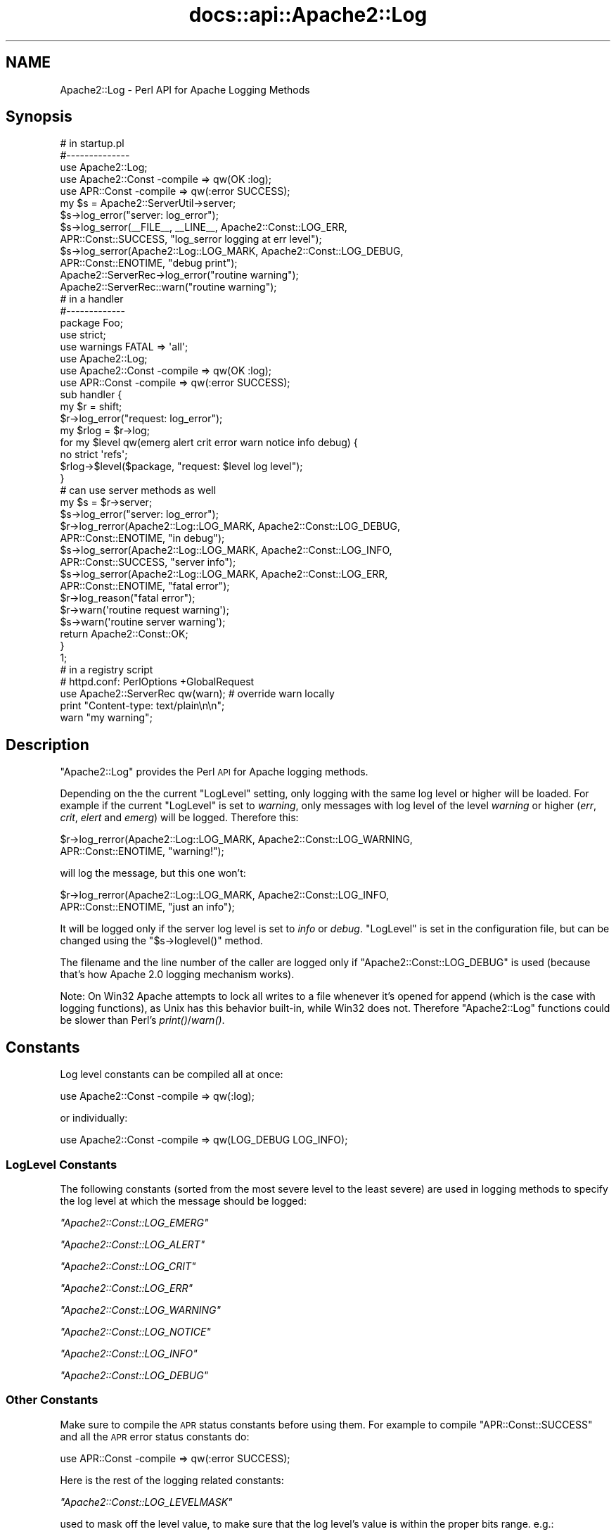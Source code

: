 .\" Automatically generated by Pod::Man 2.28 (Pod::Simple 3.28)
.\"
.\" Standard preamble:
.\" ========================================================================
.de Sp \" Vertical space (when we can't use .PP)
.if t .sp .5v
.if n .sp
..
.de Vb \" Begin verbatim text
.ft CW
.nf
.ne \\$1
..
.de Ve \" End verbatim text
.ft R
.fi
..
.\" Set up some character translations and predefined strings.  \*(-- will
.\" give an unbreakable dash, \*(PI will give pi, \*(L" will give a left
.\" double quote, and \*(R" will give a right double quote.  \*(C+ will
.\" give a nicer C++.  Capital omega is used to do unbreakable dashes and
.\" therefore won't be available.  \*(C` and \*(C' expand to `' in nroff,
.\" nothing in troff, for use with C<>.
.tr \(*W-
.ds C+ C\v'-.1v'\h'-1p'\s-2+\h'-1p'+\s0\v'.1v'\h'-1p'
.ie n \{\
.    ds -- \(*W-
.    ds PI pi
.    if (\n(.H=4u)&(1m=24u) .ds -- \(*W\h'-12u'\(*W\h'-12u'-\" diablo 10 pitch
.    if (\n(.H=4u)&(1m=20u) .ds -- \(*W\h'-12u'\(*W\h'-8u'-\"  diablo 12 pitch
.    ds L" ""
.    ds R" ""
.    ds C` ""
.    ds C' ""
'br\}
.el\{\
.    ds -- \|\(em\|
.    ds PI \(*p
.    ds L" ``
.    ds R" ''
.    ds C`
.    ds C'
'br\}
.\"
.\" Escape single quotes in literal strings from groff's Unicode transform.
.ie \n(.g .ds Aq \(aq
.el       .ds Aq '
.\"
.\" If the F register is turned on, we'll generate index entries on stderr for
.\" titles (.TH), headers (.SH), subsections (.SS), items (.Ip), and index
.\" entries marked with X<> in POD.  Of course, you'll have to process the
.\" output yourself in some meaningful fashion.
.\"
.\" Avoid warning from groff about undefined register 'F'.
.de IX
..
.nr rF 0
.if \n(.g .if rF .nr rF 1
.if (\n(rF:(\n(.g==0)) \{
.    if \nF \{
.        de IX
.        tm Index:\\$1\t\\n%\t"\\$2"
..
.        if !\nF==2 \{
.            nr % 0
.            nr F 2
.        \}
.    \}
.\}
.rr rF
.\"
.\" Accent mark definitions (@(#)ms.acc 1.5 88/02/08 SMI; from UCB 4.2).
.\" Fear.  Run.  Save yourself.  No user-serviceable parts.
.    \" fudge factors for nroff and troff
.if n \{\
.    ds #H 0
.    ds #V .8m
.    ds #F .3m
.    ds #[ \f1
.    ds #] \fP
.\}
.if t \{\
.    ds #H ((1u-(\\\\n(.fu%2u))*.13m)
.    ds #V .6m
.    ds #F 0
.    ds #[ \&
.    ds #] \&
.\}
.    \" simple accents for nroff and troff
.if n \{\
.    ds ' \&
.    ds ` \&
.    ds ^ \&
.    ds , \&
.    ds ~ ~
.    ds /
.\}
.if t \{\
.    ds ' \\k:\h'-(\\n(.wu*8/10-\*(#H)'\'\h"|\\n:u"
.    ds ` \\k:\h'-(\\n(.wu*8/10-\*(#H)'\`\h'|\\n:u'
.    ds ^ \\k:\h'-(\\n(.wu*10/11-\*(#H)'^\h'|\\n:u'
.    ds , \\k:\h'-(\\n(.wu*8/10)',\h'|\\n:u'
.    ds ~ \\k:\h'-(\\n(.wu-\*(#H-.1m)'~\h'|\\n:u'
.    ds / \\k:\h'-(\\n(.wu*8/10-\*(#H)'\z\(sl\h'|\\n:u'
.\}
.    \" troff and (daisy-wheel) nroff accents
.ds : \\k:\h'-(\\n(.wu*8/10-\*(#H+.1m+\*(#F)'\v'-\*(#V'\z.\h'.2m+\*(#F'.\h'|\\n:u'\v'\*(#V'
.ds 8 \h'\*(#H'\(*b\h'-\*(#H'
.ds o \\k:\h'-(\\n(.wu+\w'\(de'u-\*(#H)/2u'\v'-.3n'\*(#[\z\(de\v'.3n'\h'|\\n:u'\*(#]
.ds d- \h'\*(#H'\(pd\h'-\w'~'u'\v'-.25m'\f2\(hy\fP\v'.25m'\h'-\*(#H'
.ds D- D\\k:\h'-\w'D'u'\v'-.11m'\z\(hy\v'.11m'\h'|\\n:u'
.ds th \*(#[\v'.3m'\s+1I\s-1\v'-.3m'\h'-(\w'I'u*2/3)'\s-1o\s+1\*(#]
.ds Th \*(#[\s+2I\s-2\h'-\w'I'u*3/5'\v'-.3m'o\v'.3m'\*(#]
.ds ae a\h'-(\w'a'u*4/10)'e
.ds Ae A\h'-(\w'A'u*4/10)'E
.    \" corrections for vroff
.if v .ds ~ \\k:\h'-(\\n(.wu*9/10-\*(#H)'\s-2\u~\d\s+2\h'|\\n:u'
.if v .ds ^ \\k:\h'-(\\n(.wu*10/11-\*(#H)'\v'-.4m'^\v'.4m'\h'|\\n:u'
.    \" for low resolution devices (crt and lpr)
.if \n(.H>23 .if \n(.V>19 \
\{\
.    ds : e
.    ds 8 ss
.    ds o a
.    ds d- d\h'-1'\(ga
.    ds D- D\h'-1'\(hy
.    ds th \o'bp'
.    ds Th \o'LP'
.    ds ae ae
.    ds Ae AE
.\}
.rm #[ #] #H #V #F C
.\" ========================================================================
.\"
.IX Title "docs::api::Apache2::Log 3"
.TH docs::api::Apache2::Log 3 "2011-02-08" "perl v5.20.0" "User Contributed Perl Documentation"
.\" For nroff, turn off justification.  Always turn off hyphenation; it makes
.\" way too many mistakes in technical documents.
.if n .ad l
.nh
.SH "NAME"
Apache2::Log \- Perl API for Apache Logging Methods
.SH "Synopsis"
.IX Header "Synopsis"
.Vb 3
\&  # in startup.pl
\&  #\-\-\-\-\-\-\-\-\-\-\-\-\-\-
\&  use Apache2::Log;
\&  
\&  use Apache2::Const \-compile => qw(OK :log);
\&  use APR::Const    \-compile => qw(:error SUCCESS);
\&  
\&  my $s = Apache2::ServerUtil\->server;
\&  
\&  $s\->log_error("server: log_error");
\&  $s\->log_serror(_\|_FILE_\|_, _\|_LINE_\|_, Apache2::Const::LOG_ERR,
\&                 APR::Const::SUCCESS, "log_serror logging at err level");
\&  $s\->log_serror(Apache2::Log::LOG_MARK, Apache2::Const::LOG_DEBUG,
\&                 APR::Const::ENOTIME, "debug print");
\&  Apache2::ServerRec\->log_error("routine warning");
\&  
\&  Apache2::ServerRec::warn("routine warning");
\&
\&  # in a handler
\&  #\-\-\-\-\-\-\-\-\-\-\-\-\-
\&  package Foo;
\&  
\&  use strict;
\&  use warnings FATAL => \*(Aqall\*(Aq;
\&  
\&  use Apache2::Log;
\&  
\&  use Apache2::Const \-compile => qw(OK :log);
\&  use APR::Const    \-compile => qw(:error SUCCESS);
\&  
\&  sub handler {
\&      my $r = shift;
\&      $r\->log_error("request: log_error");
\&  
\&      my $rlog = $r\->log;
\&      for my $level qw(emerg alert crit error warn notice info debug) {
\&          no strict \*(Aqrefs\*(Aq;
\&          $rlog\->$level($package, "request: $level log level");
\&      }
\&  
\&      # can use server methods as well
\&      my $s = $r\->server;
\&      $s\->log_error("server: log_error");
\&  
\&      $r\->log_rerror(Apache2::Log::LOG_MARK, Apache2::Const::LOG_DEBUG,
\&                     APR::Const::ENOTIME, "in debug");
\&  
\&      $s\->log_serror(Apache2::Log::LOG_MARK, Apache2::Const::LOG_INFO,
\&                     APR::Const::SUCCESS, "server info");
\&  
\&      $s\->log_serror(Apache2::Log::LOG_MARK, Apache2::Const::LOG_ERR,
\&                     APR::Const::ENOTIME, "fatal error");
\&  
\&      $r\->log_reason("fatal error");
\&      $r\->warn(\*(Aqroutine request warning\*(Aq);
\&      $s\->warn(\*(Aqroutine server warning\*(Aq);
\&  
\&      return Apache2::Const::OK;
\&  }
\&  1;
\&
\&  # in a registry script
\&  # httpd.conf: PerlOptions +GlobalRequest
\&  use Apache2::ServerRec qw(warn); # override warn locally
\&  print "Content\-type: text/plain\en\en";
\&  warn "my warning";
.Ve
.SH "Description"
.IX Header "Description"
\&\f(CW\*(C`Apache2::Log\*(C'\fR provides the Perl \s-1API\s0 for Apache logging methods.
.PP
Depending on the the current \f(CW\*(C`LogLevel\*(C'\fR setting, only logging with
the same log level or higher will be loaded. For example if the
current \f(CW\*(C`LogLevel\*(C'\fR is set to \fIwarning\fR, only messages with log level
of the level \fIwarning\fR or higher (\fIerr\fR, \fIcrit\fR, \fIelert\fR and
\&\fIemerg\fR) will be logged. Therefore this:
.PP
.Vb 2
\&  $r\->log_rerror(Apache2::Log::LOG_MARK, Apache2::Const::LOG_WARNING,
\&                 APR::Const::ENOTIME, "warning!");
.Ve
.PP
will log the message, but this one won't:
.PP
.Vb 2
\&  $r\->log_rerror(Apache2::Log::LOG_MARK, Apache2::Const::LOG_INFO,
\&                 APR::Const::ENOTIME, "just an info");
.Ve
.PP
It will be logged only if the server log level is set to \fIinfo\fR or
\&\fIdebug\fR. \f(CW\*(C`LogLevel\*(C'\fR is set in the configuration file, but can be
changed using the
\&\f(CW\*(C`$s\->loglevel()\*(C'\fR
method.
.PP
The filename and the line number of the caller are logged only if
\&\f(CW\*(C`Apache2::Const::LOG_DEBUG\*(C'\fR is used (because that's how Apache 2.0 logging
mechanism works).
.PP
Note: On Win32 Apache attempts to lock all writes to a file whenever
it's opened for append (which is the case with logging functions), as
Unix has this behavior built-in, while Win32 does not. Therefore
\&\f(CW\*(C`Apache2::Log\*(C'\fR functions could be slower than Perl's \fIprint()\fR/\fIwarn()\fR.
.SH "Constants"
.IX Header "Constants"
Log level constants can be compiled all at once:
.PP
.Vb 1
\&  use Apache2::Const \-compile => qw(:log);
.Ve
.PP
or individually:
.PP
.Vb 1
\&  use Apache2::Const \-compile => qw(LOG_DEBUG LOG_INFO);
.Ve
.SS "LogLevel Constants"
.IX Subsection "LogLevel Constants"
The following constants (sorted from the most severe level to the
least severe) are used in logging methods to specify the log level at
which the message should be logged:
.PP
\fI\f(CI\*(C`Apache2::Const::LOG_EMERG\*(C'\fI\fR
.IX Subsection "Apache2::Const::LOG_EMERG"
.PP
\fI\f(CI\*(C`Apache2::Const::LOG_ALERT\*(C'\fI\fR
.IX Subsection "Apache2::Const::LOG_ALERT"
.PP
\fI\f(CI\*(C`Apache2::Const::LOG_CRIT\*(C'\fI\fR
.IX Subsection "Apache2::Const::LOG_CRIT"
.PP
\fI\f(CI\*(C`Apache2::Const::LOG_ERR\*(C'\fI\fR
.IX Subsection "Apache2::Const::LOG_ERR"
.PP
\fI\f(CI\*(C`Apache2::Const::LOG_WARNING\*(C'\fI\fR
.IX Subsection "Apache2::Const::LOG_WARNING"
.PP
\fI\f(CI\*(C`Apache2::Const::LOG_NOTICE\*(C'\fI\fR
.IX Subsection "Apache2::Const::LOG_NOTICE"
.PP
\fI\f(CI\*(C`Apache2::Const::LOG_INFO\*(C'\fI\fR
.IX Subsection "Apache2::Const::LOG_INFO"
.PP
\fI\f(CI\*(C`Apache2::Const::LOG_DEBUG\*(C'\fI\fR
.IX Subsection "Apache2::Const::LOG_DEBUG"
.SS "Other Constants"
.IX Subsection "Other Constants"
Make sure to compile the \s-1APR\s0 status constants before using them. For
example to compile \f(CW\*(C`APR::Const::SUCCESS\*(C'\fR and all the \s-1APR\s0 error status
constants do:
.PP
.Vb 1
\&  use APR::Const    \-compile => qw(:error SUCCESS);
.Ve
.PP
Here is the rest of the logging related constants:
.PP
\fI\f(CI\*(C`Apache2::Const::LOG_LEVELMASK\*(C'\fI\fR
.IX Subsection "Apache2::Const::LOG_LEVELMASK"
.PP
used to mask off the level value, to make sure that the log level's
value is within the proper bits range. e.g.:
.PP
.Vb 1
\&  $loglevel &= LOG_LEVELMASK;
.Ve
.PP
\fI\f(CI\*(C`Apache2::Const::LOG_TOCLIENT\*(C'\fI\fR
.IX Subsection "Apache2::Const::LOG_TOCLIENT"
.PP
used to give content handlers the option of including the error text
in the \f(CW\*(C`ErrorDocument\*(C'\fR sent back to the client. When
\&\f(CW\*(C`Apache2::Const::LOG_TOCLIENT\*(C'\fR is passed to \f(CW\*(C`log_rerror()\*(C'\fR the error message
will be saved in the \f(CW$r\fR's notes table, keyed to the string
\&\fI\*(L"error-notes\*(R"\fR, if and only if the severity level of the message is
\&\f(CW\*(C`Apache2::Const::LOG_WARNING\*(C'\fR or greater and there are no other
\&\fI\*(L"error-notes\*(R"\fR entry already set in the request record's notes
table. Once the \fI\*(L"error-notes\*(R"\fR entry is set, it is up to the error
handler to determine whether this text should be sent back to the
client.  For example:
.PP
.Vb 6
\&  use Apache2::Const \-compile => qw(:log);
\&  use APR::Const    \-compile => qw(ENOTIME);
\&  $r\->log_rerror(Apache2::Log::LOG_MARK,
\&                 Apache2::Const::LOG_ERR|Apache2::Const::LOG_TOCLIENT,
\&                 APR::Const::ENOTIME,
\&                 "request log_rerror");
.Ve
.PP
now the log message can be retrieved via:
.PP
.Vb 1
\&  $r\->notes\->get("error\-notes");
.Ve
.PP
Remember that client-generated text streams sent back to the client
\&\fB\s-1MUST\s0\fR be escaped to prevent \s-1CSS\s0 attacks.
.PP
\fI\f(CI\*(C`Apache2::Const::LOG_STARTUP\*(C'\fI\fR
.IX Subsection "Apache2::Const::LOG_STARTUP"
.PP
is useful for startup message where no timestamps, logging level is
wanted. For example:
.PP
.Vb 6
\&  use Apache2::Const \-compile => qw(:log);
\&  use APR::Const    \-compile => qw(SUCCESS);
\&  $s\->log_serror(Apache2::Log::LOG_MARK,
\&                 Apache2::Const::LOG_INFO,
\&                 APR::Const::SUCCESS,
\&                 "This log message comes with a header");
.Ve
.PP
will print:
.PP
.Vb 1
\&  [Wed May 14 16:47:09 2003] [info] This log message comes with a header
.Ve
.PP
whereas, when \f(CW\*(C`Apache2::Const::LOG_STARTUP\*(C'\fR is binary ORed as in:
.PP
.Vb 6
\&  use Apache2::Const \-compile => qw(:log);
\&  use APR::Const    \-compile => qw(SUCCESS);
\&  $s\->log_serror(Apache2::Log::LOG_MARK,
\&                 Apache2::Const::LOG_INFO|Apache2::Const::LOG_STARTUP,
\&                 APR::Const::SUCCESS,
\&                 "This log message comes with no header");
.Ve
.PP
then the logging will be:
.PP
.Vb 1
\&  This log message comes with no header
.Ve
.SH "Server Logging Methods"
.IX Header "Server Logging Methods"
.ie n .SS """$s\->log"""
.el .SS "\f(CW$s\->log\fP"
.IX Subsection "$s->log"
get a log handle which can be used to log messages of different
levels.
.PP
.Vb 1
\&  my $slog = $s\->log;
.Ve
.ie n .IP "obj: $s ( ""Apache2::ServerRec object"" )" 4
.el .IP "obj: \f(CW$s\fR ( \f(CWApache2::ServerRec object\fR )" 4
.IX Item "obj: $s ( Apache2::ServerRec object )"
.PD 0
.ie n .IP "ret: $slog ( ""Apache2::Log::Server"" object )" 4
.el .IP "ret: \f(CW$slog\fR ( \f(CWApache2::Log::Server\fR object )" 4
.IX Item "ret: $slog ( Apache2::Log::Server object )"
.PD
\&\f(CW\*(C`Apache2::Log::Server\*(C'\fR object to be used with LogLevel
methods.
.IP "since: 2.0.00" 4
.IX Item "since: 2.0.00"
.ie n .SS """$s\->log_error"""
.el .SS "\f(CW$s\->log_error\fP"
.IX Subsection "$s->log_error"
just logs the supplied message to \fIerror_log\fR
.PP
.Vb 1
\&  $s\->log_error(@message);
.Ve
.ie n .IP "obj: $s ( ""Apache2::ServerRec object"" )" 4
.el .IP "obj: \f(CW$s\fR ( \f(CWApache2::ServerRec object\fR )" 4
.IX Item "obj: $s ( Apache2::ServerRec object )"
.PD 0
.ie n .IP "arg1: @message ( strings \s-1ARRAY \s0)" 4
.el .IP "arg1: \f(CW@message\fR ( strings \s-1ARRAY \s0)" 4
.IX Item "arg1: @message ( strings ARRAY )"
.PD
what to log
.IP "ret: no return value" 4
.IX Item "ret: no return value"
.PD 0
.IP "since: 2.0.00" 4
.IX Item "since: 2.0.00"
.PD
.PP
For example:
.PP
.Vb 1
\&  $s\->log_error("running low on memory");
.Ve
.ie n .SS """$s\->log_serror"""
.el .SS "\f(CW$s\->log_serror\fP"
.IX Subsection "$s->log_serror"
This function provides a fine control of when the message is logged,
gives an access to built-in status codes.
.PP
.Vb 1
\&  $s\->log_serror($file, $line, $level, $status, @message);
.Ve
.ie n .IP "obj: $s ( ""Apache2::ServerRec object"" )" 4
.el .IP "obj: \f(CW$s\fR ( \f(CWApache2::ServerRec object\fR )" 4
.IX Item "obj: $s ( Apache2::ServerRec object )"
.PD 0
.ie n .IP "arg1: $file ( string )" 4
.el .IP "arg1: \f(CW$file\fR ( string )" 4
.IX Item "arg1: $file ( string )"
.PD
The file in which this function is called
.ie n .IP "arg2: $line ( number )" 4
.el .IP "arg2: \f(CW$line\fR ( number )" 4
.IX Item "arg2: $line ( number )"
The line number on which this function is called
.ie n .IP "arg3: $level ( ""Apache2::LOG_* constant"" )" 4
.el .IP "arg3: \f(CW$level\fR ( \f(CWApache2::LOG_* constant\fR )" 4
.IX Item "arg3: $level ( Apache2::LOG_* constant )"
The level of this error message
.ie n .IP "arg4: $status ( ""APR::Const status constant"" )" 4
.el .IP "arg4: \f(CW$status\fR ( \f(CWAPR::Const status constant\fR )" 4
.IX Item "arg4: $status ( APR::Const status constant )"
The status code from the last command (similar to $! in perl), usually
\&\f(CW\*(C`APR::Const constant\*(C'\fR or coming from an
exception object.
.ie n .IP "arg5: @message ( strings \s-1ARRAY \s0)" 4
.el .IP "arg5: \f(CW@message\fR ( strings \s-1ARRAY \s0)" 4
.IX Item "arg5: @message ( strings ARRAY )"
The log message(s)
.IP "ret: no return value" 4
.IX Item "ret: no return value"
.PD 0
.IP "since: 2.0.00" 4
.IX Item "since: 2.0.00"
.PD
.PP
For example:
.PP
.Vb 4
\&  use Apache2::Const \-compile => qw(:log);
\&  use APR::Const    \-compile => qw(ENOTIME SUCCESS);
\&  $s\->log_serror(Apache2::Log::LOG_MARK, Apache2::Const::LOG_ERR,
\&                 APR::Const::SUCCESS, "log_serror logging at err level");
\&  
\&  $s\->log_serror(Apache2::Log::LOG_MARK, Apache2::Const::LOG_DEBUG,
\&                 APR::Const::ENOTIME, "debug print");
.Ve
.ie n .SS """$s\->warn"""
.el .SS "\f(CW$s\->warn\fP"
.IX Subsection "$s->warn"
.Vb 1
\&  $s\->warn(@warnings);
.Ve
.PP
is the same as:
.PP
.Vb 2
\&  $s\->log_serror(Apache2::Log::LOG_MARK, Apache2::Const::LOG_WARNING,
\&                 APR::Const::SUCCESS, @warnings)
.Ve
.ie n .IP "obj: $s ( ""Apache2::ServerRec object"" )" 4
.el .IP "obj: \f(CW$s\fR ( \f(CWApache2::ServerRec object\fR )" 4
.IX Item "obj: $s ( Apache2::ServerRec object )"
.PD 0
.ie n .IP "arg1: @warnings ( strings \s-1ARRAY \s0)" 4
.el .IP "arg1: \f(CW@warnings\fR ( strings \s-1ARRAY \s0)" 4
.IX Item "arg1: @warnings ( strings ARRAY )"
.PD
array of warning strings
.IP "ret: no return value" 4
.IX Item "ret: no return value"
.PD 0
.IP "since: 2.0.00" 4
.IX Item "since: 2.0.00"
.PD
.PP
For example:
.PP
.Vb 1
\&  $s\->warn(\*(Aqroutine server warning\*(Aq);
.Ve
.SH "Request Logging Methods"
.IX Header "Request Logging Methods"
.ie n .SS """$r\->log"""
.el .SS "\f(CW$r\->log\fP"
.IX Subsection "$r->log"
get a log handle which can be used to log messages of different
levels.
.PP
.Vb 1
\&  $rlog = $r\->log;
.Ve
.ie n .IP "obj: $r ( ""Apache2::RequestRec object"" )" 4
.el .IP "obj: \f(CW$r\fR ( \f(CWApache2::RequestRec object\fR )" 4
.IX Item "obj: $r ( Apache2::RequestRec object )"
.PD 0
.ie n .IP "ret: $rlog ( ""Apache2::Log::Request"" object )" 4
.el .IP "ret: \f(CW$rlog\fR ( \f(CWApache2::Log::Request\fR object )" 4
.IX Item "ret: $rlog ( Apache2::Log::Request object )"
.PD
\&\f(CW\*(C`Apache2::Log::Request\*(C'\fR object to be used with LogLevel
methods.
.IP "since: 2.0.00" 4
.IX Item "since: 2.0.00"
.ie n .SS """$r\->log_error"""
.el .SS "\f(CW$r\->log_error\fP"
.IX Subsection "$r->log_error"
just logs the supplied message (similar to
\&\f(CW\*(C`$s\->log_error\*(C'\fR ).
.PP
.Vb 1
\&  $r\->log_error(@message);
.Ve
.ie n .IP "obj: $r ( ""Apache2::RequestRec object"" )" 4
.el .IP "obj: \f(CW$r\fR ( \f(CWApache2::RequestRec object\fR )" 4
.IX Item "obj: $r ( Apache2::RequestRec object )"
.PD 0
.ie n .IP "arg1: @message ( strings \s-1ARRAY \s0)" 4
.el .IP "arg1: \f(CW@message\fR ( strings \s-1ARRAY \s0)" 4
.IX Item "arg1: @message ( strings ARRAY )"
.PD
what to log
.IP "ret: no return value" 4
.IX Item "ret: no return value"
.PD 0
.IP "since: 2.0.00" 4
.IX Item "since: 2.0.00"
.PD
.PP
For example:
.PP
.Vb 1
\&  $r\->log_error("the request is about to end");
.Ve
.ie n .SS """$r\->log_reason"""
.el .SS "\f(CW$r\->log_reason\fP"
.IX Subsection "$r->log_reason"
This function provides a convenient way to log errors in a
preformatted way:
.PP
.Vb 2
\&  $r\->log_reason($message);
\&  $r\->log_reason($message, $filename);
.Ve
.ie n .IP "obj: $r ( ""Apache2::RequestRec object"" )" 4
.el .IP "obj: \f(CW$r\fR ( \f(CWApache2::RequestRec object\fR )" 4
.IX Item "obj: $r ( Apache2::RequestRec object )"
.PD 0
.ie n .IP "arg1: $message ( string )" 4
.el .IP "arg1: \f(CW$message\fR ( string )" 4
.IX Item "arg1: $message ( string )"
.PD
the message to log
.ie n .IP "opt arg2: $filename ( string )" 4
.el .IP "opt arg2: \f(CW$filename\fR ( string )" 4
.IX Item "opt arg2: $filename ( string )"
where to report the error as coming from (e.g. \f(CW\*(C`_\|_FILE_\|_\*(C'\fR)
.IP "ret: no return value" 4
.IX Item "ret: no return value"
.PD 0
.IP "since: 2.0.00" 4
.IX Item "since: 2.0.00"
.PD
.PP
For example:
.PP
.Vb 1
\&  $r\->log_reason("There is no enough data");
.Ve
.PP
will generate a log entry similar to the following:
.PP
.Vb 2
\&  [Fri Sep 24 11:58:36 2004] [error] access to /someuri
\&  failed for 127.0.0.1, reason: There is no enough data.
.Ve
.ie n .SS """$r\->log_rerror"""
.el .SS "\f(CW$r\->log_rerror\fP"
.IX Subsection "$r->log_rerror"
This function provides a fine control of when the message is logged,
gives an access to built-in status codes.
.PP
.Vb 1
\&  $r\->log_rerror($file, $line, $level, $status, @message);
.Ve
.PP
arguments are identical to
\&\f(CW\*(C`$s\->log_serror\*(C'\fR.
.IP "since: 2.0.00" 4
.IX Item "since: 2.0.00"
.PP
For example:
.PP
.Vb 4
\&  use Apache2::Const \-compile => qw(:log);
\&  use APR::Const    \-compile => qw(ENOTIME SUCCESS);
\&  $r\->log_rerror(Apache2::Log::LOG_MARK, Apache2::Const::LOG_ERR,
\&                 APR::Const::SUCCESS, "log_rerror logging at err level");
\&  
\&  $r\->log_rerror(Apache2::Log::LOG_MARK, Apache2::Const::LOG_DEBUG,
\&                 APR::Const::ENOTIME, "debug print");
.Ve
.ie n .SS """$r\->warn"""
.el .SS "\f(CW$r\->warn\fP"
.IX Subsection "$r->warn"
.Vb 1
\&  $r\->warn(@warnings);
.Ve
.PP
is the same as:
.PP
.Vb 2
\&  $r\->log_rerror(Apache2::Log::LOG_MARK, Apache2::Const::LOG_WARNING,
\&                 APR::Const::SUCCESS, @warnings)
.Ve
.ie n .IP "obj: $r ( ""Apache2::RequestRec object"" )" 4
.el .IP "obj: \f(CW$r\fR ( \f(CWApache2::RequestRec object\fR )" 4
.IX Item "obj: $r ( Apache2::RequestRec object )"
.PD 0
.ie n .IP "arg1: @warnings ( strings \s-1ARRAY \s0)" 4
.el .IP "arg1: \f(CW@warnings\fR ( strings \s-1ARRAY \s0)" 4
.IX Item "arg1: @warnings ( strings ARRAY )"
.PD
array of warning strings
.IP "ret: no return value" 4
.IX Item "ret: no return value"
.PD 0
.IP "since: 2.0.00" 4
.IX Item "since: 2.0.00"
.PD
.PP
For example:
.PP
.Vb 1
\&  $r\->warn(\*(Aqroutine server warning\*(Aq);
.Ve
.SH "Other Logging Methods"
.IX Header "Other Logging Methods"
.SS "LogLevel Methods"
.IX Subsection "LogLevel Methods"
after getting the log handle with \f(CW\*(C`$s\->log\*(C'\fR or
\&\f(CW\*(C`$r\->log\*(C'\fR, use one of the following methods
(corresponding to the \f(CW\*(C`LogLevel\*(C'\fR levels):
.PP
.Vb 1
\&  emerg(), alert(), crit(), error(), warn(), notice(), info(), debug()
.Ve
.PP
to control when messages should be logged:
.PP
.Vb 2
\&  $s\->log\->emerg(@message);
\&  $r\->log\->emerg(@message);
.Ve
.ie n .IP "obj: $slog ( server or request log handle )" 4
.el .IP "obj: \f(CW$slog\fR ( server or request log handle )" 4
.IX Item "obj: $slog ( server or request log handle )"
.PD 0
.ie n .IP "arg1: @message ( strings \s-1ARRAY \s0)" 4
.el .IP "arg1: \f(CW@message\fR ( strings \s-1ARRAY \s0)" 4
.IX Item "arg1: @message ( strings ARRAY )"
.IP "ret: no return value" 4
.IX Item "ret: no return value"
.IP "since: 2.0.00" 4
.IX Item "since: 2.0.00"
.PD
.PP
For example if the \f(CW\*(C`LogLevel\*(C'\fR is \f(CW\*(C`error\*(C'\fR and the following code is
executed:
.PP
.Vb 4
\&  my $slog = $s\->log;
\&  $slog\->debug("just ", "some debug info");
\&  $slog\->warn(@warnings);
\&  $slog\->crit("dying");
.Ve
.PP
only the last command's logging will be performed. This is because
\&\fIwarn\fR, \fIdebug\fR and other logging command which are listed right to
\&\fIerror\fR will be disabled.
.ie n .SS """alert"""
.el .SS "\f(CWalert\fP"
.IX Subsection "alert"
See LogLevel Methods.
.ie n .SS """crit"""
.el .SS "\f(CWcrit\fP"
.IX Subsection "crit"
See LogLevel Methods.
.ie n .SS """debug"""
.el .SS "\f(CWdebug\fP"
.IX Subsection "debug"
See LogLevel Methods.
.ie n .SS """emerg"""
.el .SS "\f(CWemerg\fP"
.IX Subsection "emerg"
See LogLevel Methods.
.ie n .SS """error"""
.el .SS "\f(CWerror\fP"
.IX Subsection "error"
See LogLevel Methods.
.ie n .SS """info"""
.el .SS "\f(CWinfo\fP"
.IX Subsection "info"
See LogLevel Methods.
.ie n .SS """notice"""
.el .SS "\f(CWnotice\fP"
.IX Subsection "notice"
See LogLevel Methods.
.PP
Though Apache treats \f(CW\*(C`notice()\*(C'\fR calls as special. The message is
always logged regardless the value of \f(CW\*(C`ErrorLog\*(C'\fR, unless the error
log is set to use syslog. (For details see httpd\-2.0/server/log.c.)
.ie n .SS """warn"""
.el .SS "\f(CWwarn\fP"
.IX Subsection "warn"
See LogLevel Methods.
.SH "General Functions"
.IX Header "General Functions"
.ie n .SS """LOG_MARK"""
.el .SS "\f(CWLOG_MARK\fP"
.IX Subsection "LOG_MARK"
Though looking like a constant, this is a function, which returns a
list of two items: \f(CW\*(C`(_\|_FILE_\|_, _\|_LINE_\|_)\*(C'\fR, i.e. the file and the line
where the function was called from.
.PP
.Vb 1
\&  my ($file, $line) = Apache2::Log::LOG_MARK();
.Ve
.ie n .IP "ret1: $file ( string )" 4
.el .IP "ret1: \f(CW$file\fR ( string )" 4
.IX Item "ret1: $file ( string )"
.PD 0
.ie n .IP "ret2: $line ( number )" 4
.el .IP "ret2: \f(CW$line\fR ( number )" 4
.IX Item "ret2: $line ( number )"
.IP "since: 2.0.00" 4
.IX Item "since: 2.0.00"
.PD
.PP
It's mostly useful to be passed as the first argument to those logging
methods, expecting the filename and the line number as the first
arguments (e.g., \f(CW\*(C`$s\->log_serror\*(C'\fR and
\&\f(CW\*(C`$r\->log_rerror\*(C'\fR ).
.SH "Virtual Hosts"
.IX Header "Virtual Hosts"
Code running from within a virtual host needs to be able to log into
its \f(CW\*(C`ErrorLog\*(C'\fR file, if different from the main log. Calling any of
the logging methods on the \f(CW$r\fR and \f(CW$s\fR objects will do the logging
correctly.
.PP
If the core \f(CW\*(C`warn()\*(C'\fR is called, it'll be always logged to the main
log file. Here is how to make it log into the vhost \fIerror_log\fR file.
Let's say that we start with the following code:
.PP
.Vb 1
\&  warn "the code is smoking";
.Ve
.IP "1." 4
First, we need to use mod_perl's logging function, instead of
\&\f(CW\*(C`CORE::warn\*(C'\fR
.Sp
Either replace \f(CW\*(C`warn\*(C'\fR with \f(CW\*(C`Apache2::ServerRec::warn\*(C'\fR:
.Sp
.Vb 2
\&  use Apache2::Log ();
\&  Apache2::ServerRec::warn("the code is smoking");
.Ve
.Sp
or import it into your code:
.Sp
.Vb 2
\&  use Apache2::ServerRec qw(warn); # override warn locally
\&  warn "the code is smoking";
.Ve
.Sp
or override \f(CW\*(C`CORE::warn\*(C'\fR:
.Sp
.Vb 3
\&  use Apache2::Log ();
\&  *CORE::GLOBAL::warn = \e&Apache2::ServerRec::warn;
\&  warn "the code is smoking";
.Ve
.Sp
Avoid using the latter suggestion, since it'll affect all the code
running on the server, which may break things. Of course you can
localize that as well:
.Sp
.Vb 3
\&  use Apache2::Log ();
\&  local *CORE::GLOBAL::warn = \e&Apache2::ServerRec::warn;
\&  warn "the code is smoking";
.Ve
.Sp
Chances are that you need to make the internal Perl warnings go into
the vhost's \fIerror_log\fR file as well. Here is how to do that:
.Sp
.Vb 3
\&  use Apache2::Log ();
\&  local $SIG{_\|_WARN_\|_} = \e&Apache2::ServerRec::warn;
\&  eval q[my $x = "aaa" + 1;]; # this issues a warning
.Ve
.Sp
Notice that it'll override any previous setting you may have had,
disabling modules like \f(CW\*(C`CGI::Carp\*(C'\fR which also use \f(CW$SIG{_\|_WARN_\|_}\fR
.IP "2." 4
Next we need to figure out how to get hold of the vhost's server
object.
.Sp
Inside \s-1HTTP\s0 request handlers this is possible via
\&\f(CW\*(C`Apache2\->request\*(C'\fR.
Which requires either \f(CW\*(C`PerlOptions
+GlobalRequest\*(C'\fR
setting or can be also done at runtime if \f(CW$r\fR is available:
.Sp
.Vb 5
\&  use Apache2::RequestUtil ();
\&  sub handler {
\&      my $r = shift;
\&      Apache2::RequestUtil\->request($r);
\&      ...
.Ve
.Sp
Outside \s-1HTTP\s0 handlers at the moment it is not possible, to get hold of
the vhost's \fIerror_log\fR file. This shouldn't be a problem for the
code that runs only under mod_perl, since the always available \f(CW$s\fR
object can invoke a plethora of methods supplied by
\&\f(CW\*(C`Apache2::Log\*(C'\fR. This is only a problem for modules, which are supposed
to run outside mod_perl as well.
.Sp
\&\s-1META:\s0 To solve this we think to introduce 'PerlOptions +GlobalServer',
a big brother for 'PerlOptions +GlobalRequest', which will be set in
modperl_hook_pre_connection.
.SH "Unsupported API"
.IX Header "Unsupported API"
\&\f(CW\*(C`Apache2::Log\*(C'\fR also provides auto-generated Perl interface for a few
other methods which aren't tested at the moment and therefore their
\&\s-1API\s0 is a subject to change. These methods will be finalized later as a
need arises. If you want to rely on any of the following methods
please contact the the mod_perl development mailing
list so we can help each other take the steps necessary
to shift the method to an officially supported \s-1API.\s0
.ie n .SS """log_pid"""
.el .SS "\f(CWlog_pid\fP"
.IX Subsection "log_pid"
\&\s-1META:\s0 what is this method good for? it just calls getpid and logs
it. In any case it has nothing to do with the logging \s-1API.\s0 And it uses
static variables, it probably shouldn't be in the Apache public \s-1API.\s0
.PP
Log the current pid
.PP
.Vb 1
\&  Apache2::Log::log_pid($pool, $fname);
.Ve
.ie n .IP "obj: $p ( ""APR::Pool object"" )" 4
.el .IP "obj: \f(CW$p\fR ( \f(CWAPR::Pool object\fR )" 4
.IX Item "obj: $p ( APR::Pool object )"
The pool to use for logging
.ie n .IP "arg1: $fname ( file path )" 4
.el .IP "arg1: \f(CW$fname\fR ( file path )" 4
.IX Item "arg1: $fname ( file path )"
The name of the file to log to
.IP "ret: no return value" 4
.IX Item "ret: no return value"
.PD 0
.IP "since: subject to change" 4
.IX Item "since: subject to change"
.PD
.SH "See Also"
.IX Header "See Also"
mod_perl 2.0 documentation.
.SH "Copyright"
.IX Header "Copyright"
mod_perl 2.0 and its core modules are copyrighted under
The Apache Software License, Version 2.0.
.SH "Authors"
.IX Header "Authors"
The mod_perl development team and numerous
contributors.
